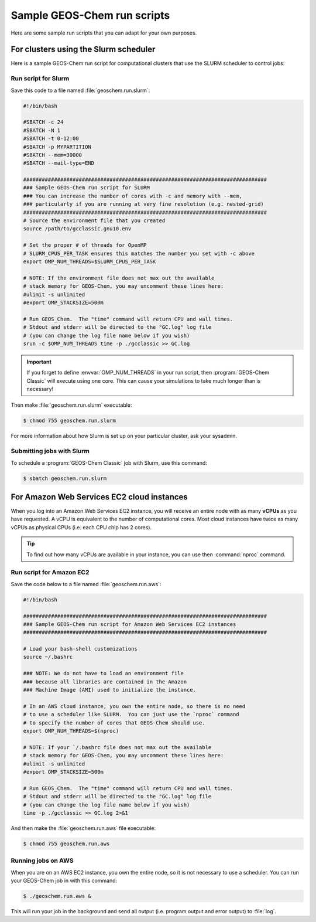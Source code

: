 .. _runscript:

############################
Sample GEOS-Chem run scripts
############################

Here are some sample run scripts that you can adapt for your own purposes.

.. _runscript-slurm:

======================================
For clusters using the Slurm scheduler
======================================

Here is a sample GEOS-Chem run script for computational clusters that
use the SLURM scheduler to control jobs:

Run script for Slurm
--------------------

Save this code to a file named :file:`geoschem.run.slurm`:

.. code-block:: bash

    #!/bin/bash

    #SBATCH -c 24
    #SBATCH -N 1
    #SBATCH -t 0-12:00
    #SBATCH -p MYPARTITION
    #SBATCH --mem=30000
    #SBATCH --mail-type=END

    ###############################################################################
    ### Sample GEOS-Chem run script for SLURM
    ### You can increase the number of cores with -c and memory with --mem,
    ### particularly if you are running at very fine resolution (e.g. nested-grid)
    ###############################################################################
    # Source the environment file that you created
    source /path/to/gcclassic.gnu10.env

    # Set the proper # of threads for OpenMP
    # SLURM_CPUS_PER_TASK ensures this matches the number you set with -c above
    export OMP_NUM_THREADS=$SLURM_CPUS_PER_TASK

    # NOTE: If the environment file does not max out the available
    # stack memory for GEOS-Chem, you may uncomment these lines here:
    #ulimit -s unlimited
    #export OMP_STACKSIZE=500m

    # Run GEOS_Chem.  The "time" command will return CPU and wall times.
    # Stdout and stderr will be directed to the "GC.log" log file
    # (you can change the log file name below if you wish)
    srun -c $OMP_NUM_THREADS time -p ./gcclassic >> GC.log

.. important::

   If you forget to define :envvar:`OMP_NUM_THREADS` in your run
   script, then :program:`GEOS-Chem Classic` will execute using one
   core.  This can cause your simulations to take much longer than is
   necessary!

Then make :file:`geoschem.run.slurm` executable:

.. code-block:: console
 
   $ chmod 755 geoschem.run.slurm

For more information about how Slurm is set up on your particular
cluster, ask your sysadmin.

Submitting jobs with Slurm
--------------------------

To schedule a :program:`GEOS-Chem Classic` job with Slurm, use this
command:

.. code-block:: console

   $ sbatch geoschem.run.slurm

.. _runscript-amazon:

===========================================
For Amazon Web Services EC2 cloud instances
===========================================

When you log into an Amazon Web Services EC2 instance, you will
receive an entire node with as many **vCPUs** as you have requested. A
vCPU is equivalent to the number of computational cores. Most cloud
instances have twice as many vCPUs as physical CPUs (i.e. each CPU chip
has 2 cores).

.. tip:: To find out how many vCPUs are available in your instance,
	 you can use then :command:`nproc` command.

Run script for Amazon EC2
-------------------------

Save the code below to a file named :file:`geoschem.run.aws`:

.. code-block:: bash

    #!/bin/bash

    ###############################################################################
    ### Sample GEOS-Chem run script for Amazon Web Services EC2 instances
    ###############################################################################

    # Load your bash-shell customizations
    source ~/.bashrc

    ### NOTE: We do not have to load an environment file
    ### because all libraries are contained in the Amazon
    ### Machine Image (AMI) used to initialize the instance.

    # In an AWS cloud instance, you own the entire node, so there is no need
    # to use a scheduler like SLURM.  You can just use the `nproc` command
    # to specify the number of cores that GEOS-Chem should use.
    export OMP_NUM_THREADS=$(nproc)

    # NOTE: If your `/.bashrc file does not max out the available
    # stack memory for GEOS-Chem, you may uncomment these lines here:
    #ulimit -s unlimited
    #export OMP_STACKSIZE=500m

    # Run GEOS_Chem.  The "time" command will return CPU and wall times.
    # Stdout and stderr will be directed to the "GC.log" log file
    # (you can change the log file name below if you wish)
    time -p ./gcclassic >> GC.log 2>&1

And then make the :file:`geoschem.run.aws` file executable:

.. code-block:: console

   $ chmod 755 geoschem.run.aws

Running jobs on AWS
-------------------

When you are on an AWS EC2 instance, you own the entire node, so it is
not necessary to use a scheduler.  You can run your GEOS-Chem job in
with this command:

.. code-block:: console

   $ ./geoschem.run.aws &

This will run your job in the background and send all output
(i.e. program output and error output) to :file:`log`.
